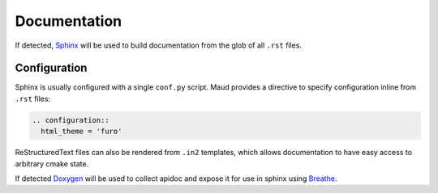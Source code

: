 .. _documentation:

Documentation
-------------

If detected, `Sphinx <https://www.sphinx-doc.org/>`_
will be used to build documentation from the glob of all ``.rst`` files.


Configuration
=============

Sphinx is usually configured with a single ``conf.py`` script.
Maud provides a directive to specify configuration inline from ``.rst``
files:

.. code-block:: rst

  .. configuration::
    html_theme = 'furo'

ReStructuredText files can also be rendered from ``.in2`` templates,
which allows documentation to have easy access to arbitrary cmake state.

If detected `Doxygen <https://www.doxygen.nl/>`_ will be used to collect
apidoc and expose it for use in sphinx using `Breathe <https://www.breathe-doc.org/>`_.
